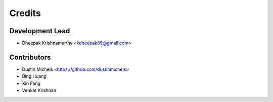 Credits
=======

Development Lead
----------------

* Dheepak Krishnamurthy <kdheepak89@gmail.com>

Contributors
------------

* Dustin Michels <https://github.com/dustinmichels>
* Bing Huang
* Xin Fang
* Venkat Krishnan